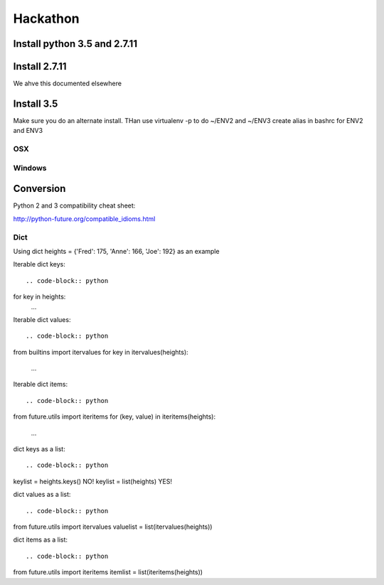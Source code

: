 Hackathon
==========


Install python 3.5 and 2.7.11
-----------------------------


Install 2.7.11
--------------

We ahve this documented elsewhere


Install 3.5
------------

Make sure you do an alternate install. THan use virtualenv -p to do ~/ENV2 and ~/ENV3
create alias in bashrc for ENV2 and ENV3

OSX
^^^^


Windows
^^^^^^^^


Conversion
----------

Python 2 and 3 compatibility cheat sheet:

http://python-future.org/compatible_idioms.html

Dict
^^^^
Using dict heights = {'Fred': 175, 'Anne': 166, 'Joe': 192}
as an example

Iterable dict keys::

.. code-block:: python

for key in heights:
    ...

Iterable dict values::

.. code-block:: python

from builtins import itervalues
for key in itervalues(heights):
    ...

Iterable dict items::

.. code-block:: python

from future.utils import iteritems
for (key, value) in iteritems(heights):
    ...

dict keys as a list::

.. code-block:: python

keylist = heights.keys() NO!
keylist = list(heights) YES!

dict values as a list::

.. code-block:: python

from future.utils import itervalues
valuelist = list(itervalues(heights))

dict items as a list::

.. code-block:: python

from future.utils import iteritems
itemlist = list(iteritems(heights))
